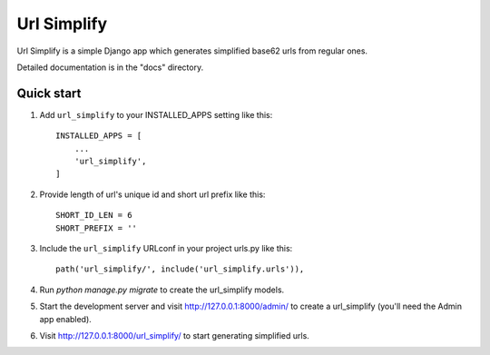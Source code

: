 ============
Url Simplify
============

.. image:: https://badge.fury.io/py/django-url-simplify.svg
    :target: https://badge.fury.io/py/django-url-simplify

Url Simplify is a simple Django app which generates simplified base62 urls
from regular ones.

Detailed documentation is in the "docs" directory.

Quick start
-----------

1. Add ``url_simplify`` to your INSTALLED_APPS setting like this::

    INSTALLED_APPS = [
        ...
        'url_simplify',
    ]

2. Provide length of url's unique id and short url prefix like this::

      SHORT_ID_LEN = 6
      SHORT_PREFIX = ''

3. Include the ``url_simplify`` URLconf in your project urls.py like this::

    path('url_simplify/', include('url_simplify.urls')),

4. Run `python manage.py migrate` to create the url_simplify models.

5. Start the development server and visit http://127.0.0.1:8000/admin/
   to create a url_simplify (you'll need the Admin app enabled).

6. Visit http://127.0.0.1:8000/url_simplify/ to start generating simplified urls.
